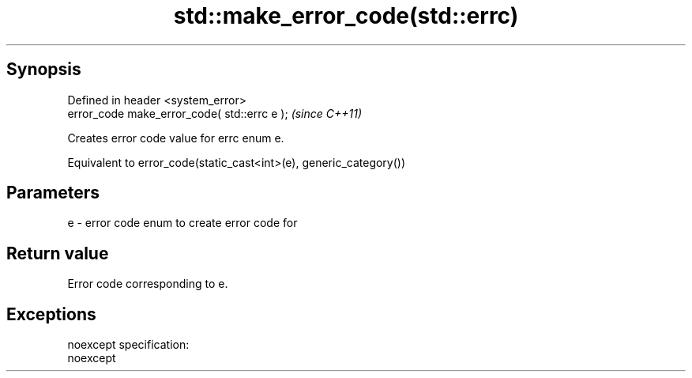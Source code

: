 .TH std::make_error_code(std::errc) 3 "Apr 19 2014" "1.0.0" "C++ Standard Libary"
.SH Synopsis
   Defined in header <system_error>
   error_code make_error_code( std::errc e );  \fI(since C++11)\fP

   Creates error code value for errc enum e.

   Equivalent to error_code(static_cast<int>(e), generic_category())

.SH Parameters

   e - error code enum to create error code for

.SH Return value

   Error code corresponding to e.

.SH Exceptions

   noexcept specification:  
   noexcept
     
